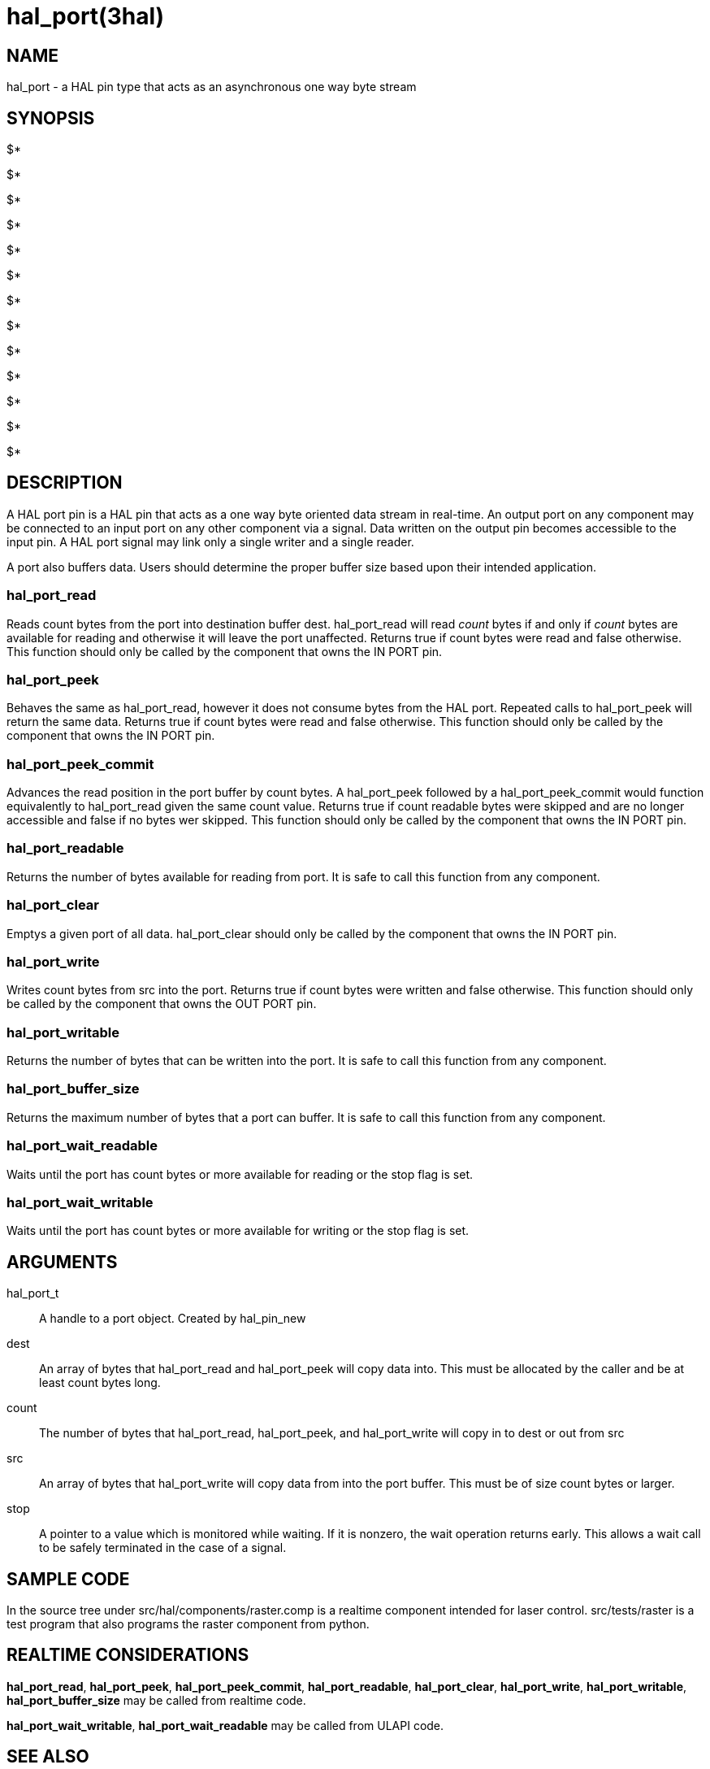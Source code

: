 = hal_port(3hal)

== NAME

hal_port - a HAL pin type that acts as an asynchronous one way byte
stream

== SYNOPSIS

$*

$* +

$* +

$* +

$* +

$*

$* +

$*

$*

$* +

$* +

$* +

$*

== DESCRIPTION

A HAL port pin is a HAL pin that acts as a one way byte oriented data
stream in real-time. An output port on any component may be connected to
an input port on any other component via a signal. Data written on the
output pin becomes accessible to the input pin. A HAL port signal may
link only a single writer and a single reader.

A port also buffers data. Users should determine the proper buffer size
based upon their intended application.

=== *hal_port_read*

Reads count bytes from the port into destination buffer dest.
hal_port_read will read _count_ bytes if and only if _count_ bytes are
available for reading and otherwise it will leave the port unaffected.
Returns true if count bytes were read and false otherwise. This function
should only be called by the component that owns the IN PORT pin.

=== *hal_port_peek*

Behaves the same as hal_port_read, however it does not consume bytes
from the HAL port. Repeated calls to hal_port_peek will return the same
data. Returns true if count bytes were read and false otherwise. This
function should only be called by the component that owns the IN PORT
pin.

=== *hal_port_peek_commit*

Advances the read position in the port buffer by count bytes. A
hal_port_peek followed by a hal_port_peek_commit would function
equivalently to hal_port_read given the same count value. Returns true
if count readable bytes were skipped and are no longer accessible and
false if no bytes wer skipped. This function should only be called by
the component that owns the IN PORT pin.

=== *hal_port_readable*

Returns the number of bytes available for reading from port. It is safe
to call this function from any component.

=== *hal_port_clear*

Emptys a given port of all data. hal_port_clear should only be called by
the component that owns the IN PORT pin.

=== *hal_port_write*

Writes count bytes from src into the port. Returns true if count bytes
were written and false otherwise. This function should only be called by
the component that owns the OUT PORT pin.

=== *hal_port_writable*

Returns the number of bytes that can be written into the port. It is
safe to call this function from any component.

=== *hal_port_buffer_size*

Returns the maximum number of bytes that a port can buffer. It is safe
to call this function from any component.

=== *hal_port_wait_readable*

Waits until the port has count bytes or more available for reading or
the stop flag is set.

=== *hal_port_wait_writable*

Waits until the port has count bytes or more available for writing or
the stop flag is set.

== ARGUMENTS

hal_port_t::
  A handle to a port object. Created by hal_pin_new
dest::
  An array of bytes that hal_port_read and hal_port_peek will copy data
  into. This must be allocated by the caller and be at least count bytes
  long.
count::
  The number of bytes that hal_port_read, hal_port_peek, and
  hal_port_write will copy in to dest or out from src
src::
  An array of bytes that hal_port_write will copy data from into the
  port buffer. This must be of size count bytes or larger.
stop::
  A pointer to a value which is monitored while waiting. If it is
  nonzero, the wait operation returns early. This allows a wait call to
  be safely terminated in the case of a signal.

== SAMPLE CODE

In the source tree under src/hal/components/raster.comp is a realtime
component intended for laser control. src/tests/raster is a test program
that also programs the raster component from python.

== REALTIME CONSIDERATIONS

*hal_port_read*, *hal_port_peek*, *hal_port_peek_commit*,
*hal_port_readable*, *hal_port_clear*, *hal_port_write*,
*hal_port_writable*, *hal_port_buffer_size* may be called from realtime
code.

*hal_port_wait_writable*, *hal_port_wait_readable* may be called from
ULAPI code.

== SEE ALSO

*raster*(9),
